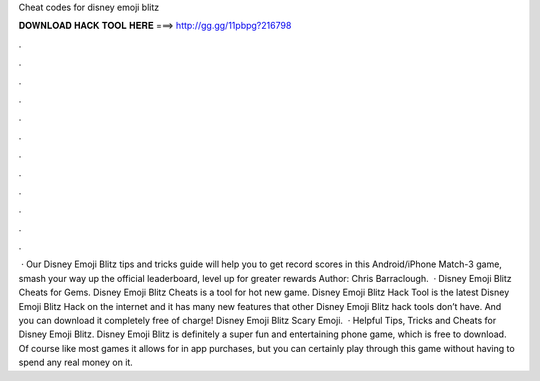 Cheat codes for disney emoji blitz

𝐃𝐎𝐖𝐍𝐋𝐎𝐀𝐃 𝐇𝐀𝐂𝐊 𝐓𝐎𝐎𝐋 𝐇𝐄𝐑𝐄 ===> http://gg.gg/11pbpg?216798

.

.

.

.

.

.

.

.

.

.

.

.

 · Our Disney Emoji Blitz tips and tricks guide will help you to get record scores in this Android/iPhone Match-3 game, smash your way up the official leaderboard, level up for greater rewards Author: Chris Barraclough.  · Disney Emoji Blitz Cheats for Gems. Disney Emoji Blitz Cheats is a tool for hot new game. Disney Emoji Blitz Hack Tool is the latest Disney Emoji Blitz Hack on the internet and it has many new features that other Disney Emoji Blitz hack tools don’t have. And you can download it completely free of charge! Disney Emoji Blitz Scary Emoji.  · Helpful Tips, Tricks and Cheats for Disney Emoji Blitz. Disney Emoji Blitz is definitely a super fun and entertaining phone game, which is free to download. Of course like most games it allows for in app purchases, but you can certainly play through this game without having to spend any real money on it.